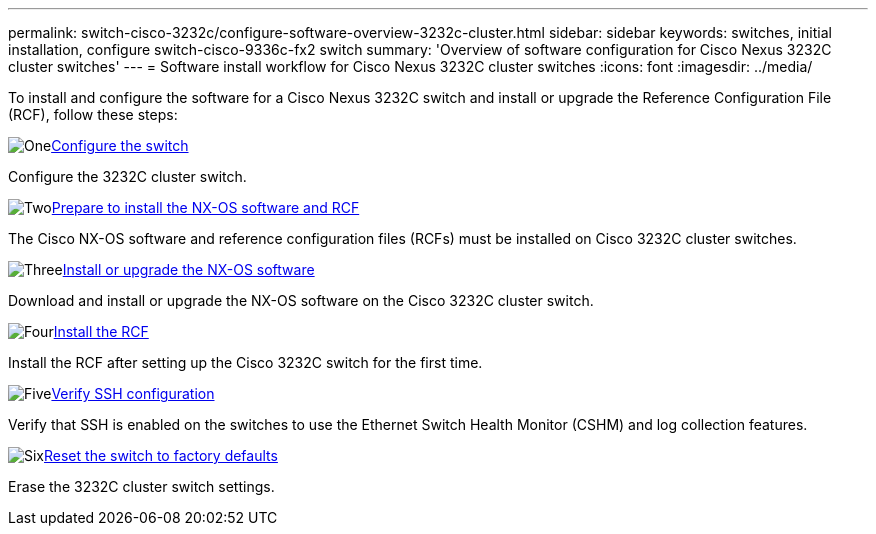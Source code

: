 ---
permalink: switch-cisco-3232c/configure-software-overview-3232c-cluster.html
sidebar: sidebar
keywords: switches, initial installation, configure switch-cisco-9336c-fx2 switch
summary: 'Overview of software configuration for Cisco Nexus 3232C cluster switches'
---
= Software install workflow for Cisco Nexus 3232C cluster switches
:icons: font
:imagesdir: ../media/

[.lead]
To install and configure the software for a Cisco Nexus 3232C switch and install or upgrade the Reference Configuration File (RCF), follow these steps:

.image:https://raw.githubusercontent.com/NetAppDocs/common/main/media/number-1.png[One]link:setup-switch.html[Configure the switch]
[role="quick-margin-para"]
Configure the 3232C cluster switch.

.image:https://raw.githubusercontent.com/NetAppDocs/common/main/media/number-2.png[Two]link:prepare-install-cisco-nexus-3232c.html[Prepare to install the NX-OS software and RCF]
[role="quick-margin-para"]
The Cisco NX-OS software and reference configuration files (RCFs) must be installed on Cisco 3232C cluster switches.

.image:https://raw.githubusercontent.com/NetAppDocs/common/main/media/number-3.png[Three]link:install-nx-os-software-3232c.html[Install or upgrade the NX-OS software]
[role="quick-margin-para"]
Download and install or upgrade the NX-OS software on the Cisco 3232C cluster switch.

.image:https://raw.githubusercontent.com/NetAppDocs/common/main/media/number-4.png[Four]link:install-rcf-3232c.html[Install the RCF]
[role="quick-margin-para"]
Install the RCF after setting up the Cisco 3232C switch for the first time.

.image:https://raw.githubusercontent.com/NetAppDocs/common/main/media/number-5.png[Five]link:configure-ssh-keys.html[Verify SSH configuration]
[role="quick-margin-para"]
Verify that SSH is enabled on the switches to use the Ethernet Switch Health Monitor (CSHM) and log collection features.

.image:https://raw.githubusercontent.com/NetAppDocs/common/main/media/number-6.png[Six]link:reset-switch-3232c.html[Reset the switch to factory defaults]
[role="quick-margin-para"]
Erase the 3232C cluster switch settings.


// Updates for the Batik release ONTAPDOC-1340, 2023-SEPT-25
// Updates for upgrade RCF details, 2024-APR-30
// Updates for GH issue #204, 2024-SEP-10
// Updates for GH issue #214, 2024-OCT-24
// Link fix, 2025-FEB-14
// Updates for AFFFASDOC-370, 2025-JUL-23
// Updates for AFFFASDOC-373, 2025-AUG-01